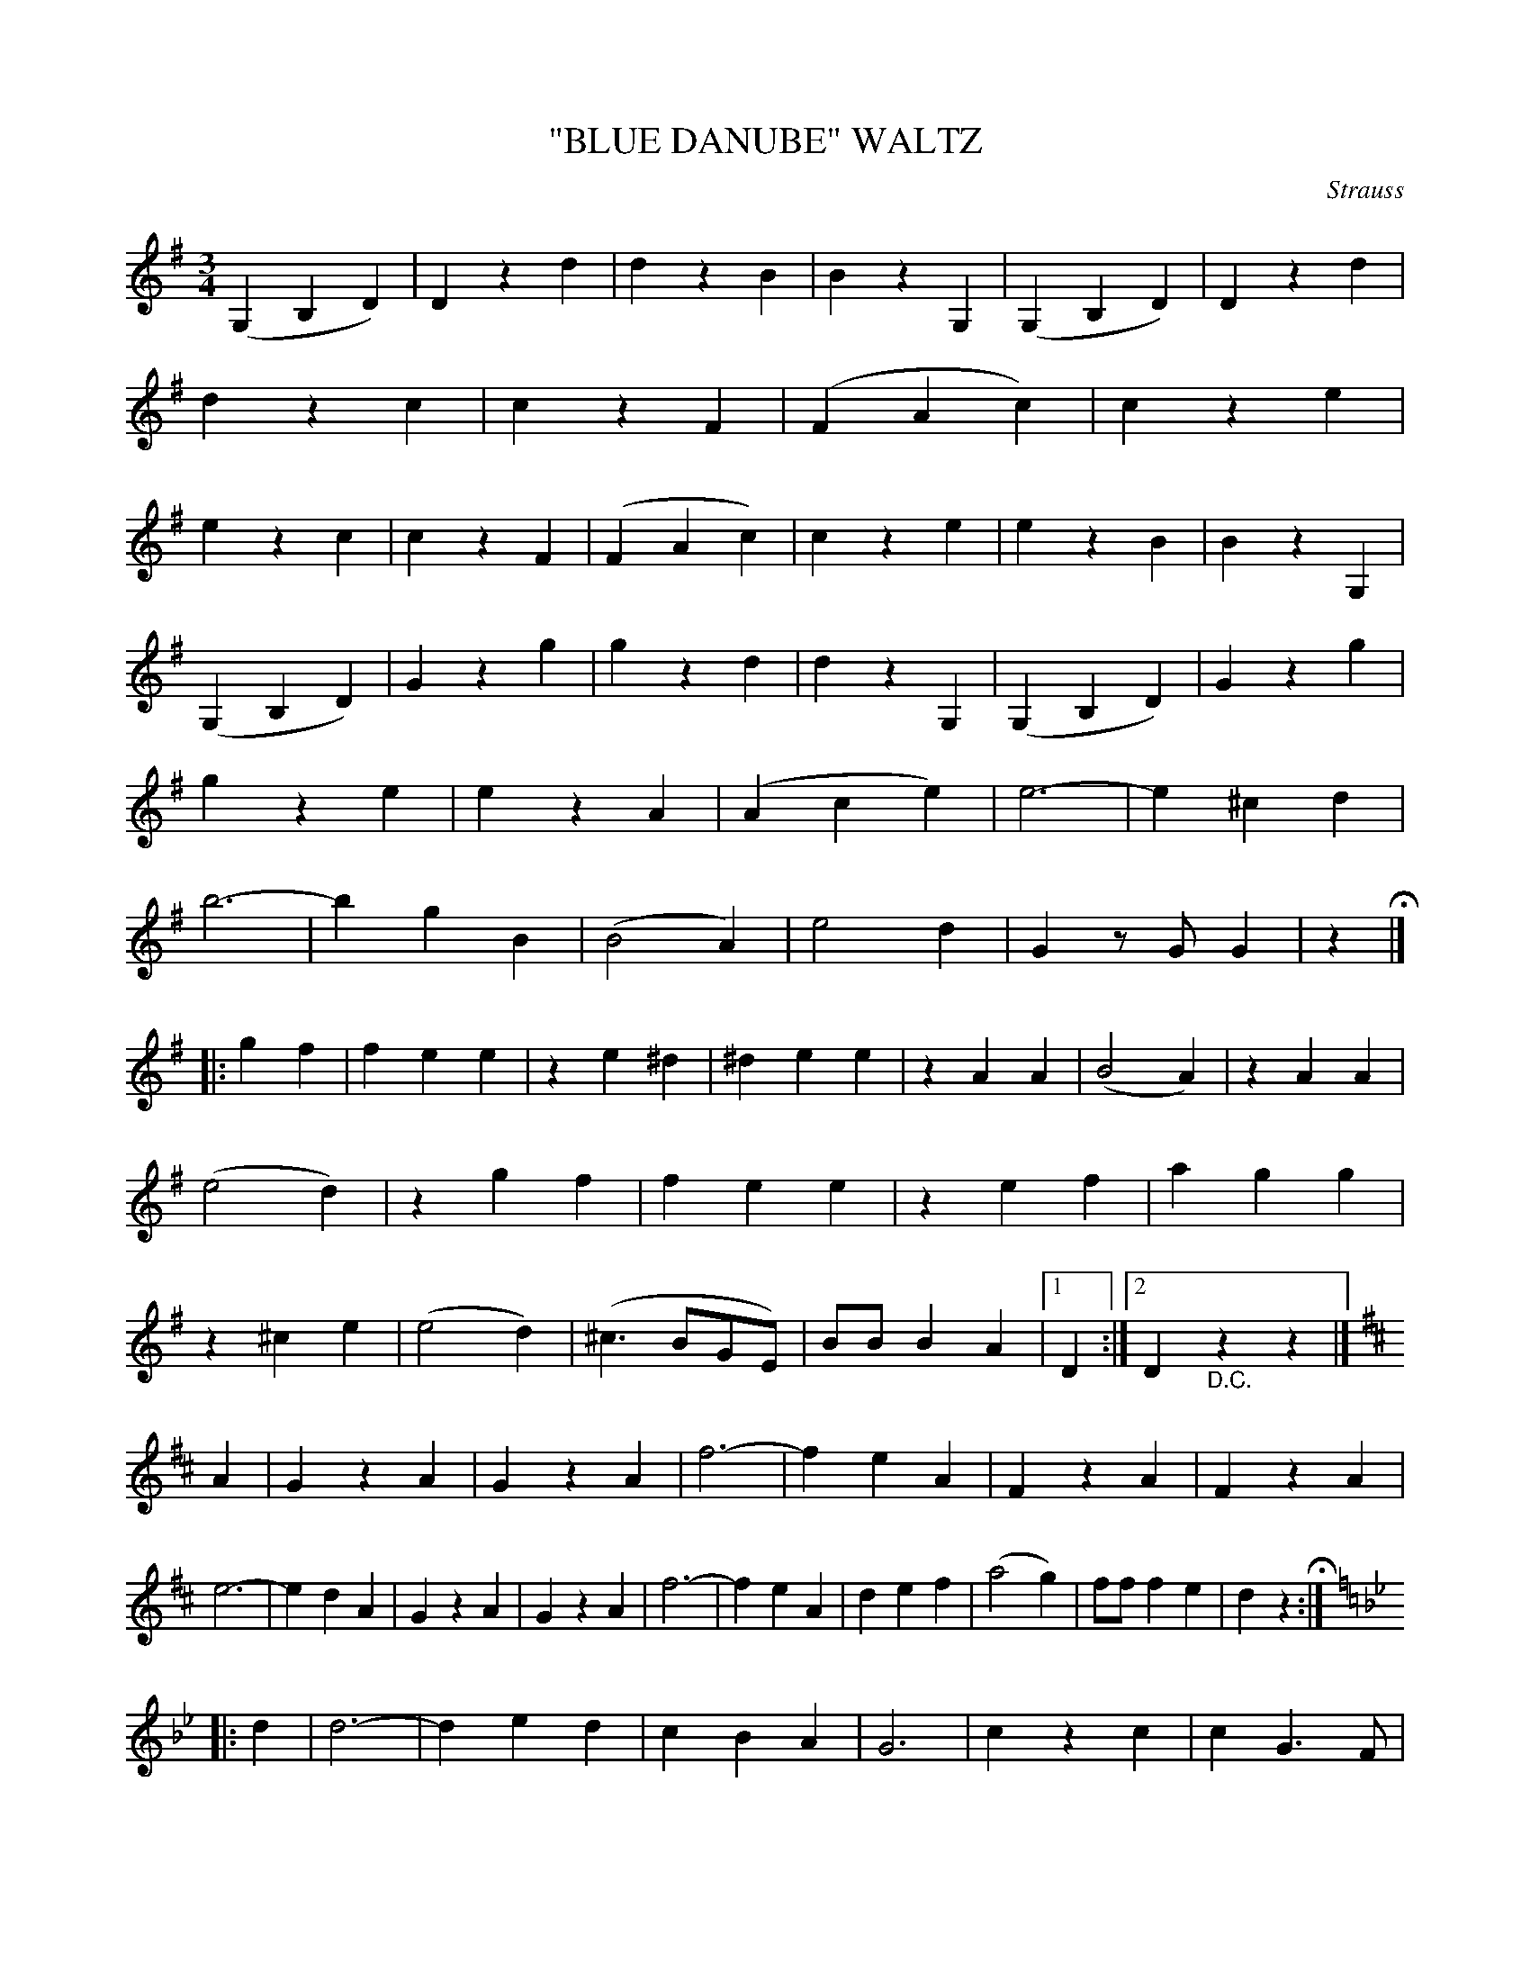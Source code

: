 X: 4387
T: "BLUE DANUBE" WALTZ
C: Strauss
R: Waltz
%R: waltz
B: James Kerr "Merry Melodies" v.4 p.42 #387
Z: 2016 John Chambers <jc:trillian.mit.edu>
N: It's not clear whether the downbeat is in the 1st or 2nd measure.
N: The rhythms of repeats aren't quite right; not fixed.
M: 3/4
L: 1/4
K: G
(G,B,D) | Dzd | dzB | BzG, | (G,B,D) | Dzd | dzc | czF  |\
(FAc) | cze | ezc | czF  | (FAc)   | cze | ezB | BzG, |
(G,B,D) | Gzg | gzd | dzG, | (G,B,D) | Gzg | gze | ezA  |\
(Ace) | e3- | e^cd | b3- | bgB | (B2A) | e2d | Gz/G/G |\
z H|]
|: gf |\
fee | ze^d | ^dee | zAA | (B2A) | zAA | (e2d) | zgf |\
fee | zef | agg | z^ce | (e2d) | (^c>BG/E/) | B/B/BA |[1 D :|[2 D"_D.C."zz |]
[K:D] A |\
GzA | GzA | f3- | feA | FzA | FzA | e3- | edA |\
GzA | GzA | f3- | feA | def | (a2g) | f/f/fe | dz H:|
[K:=f=c][K:Gm] |: d |\
d3- | ded | cBA | G3 | czc | cG>F | Fdf | edc |\
d3- | ded | cBA | G3 | ^FzF | zGB |[1 Add | ddd :|[2 AAA | A"_D.C."A |]
